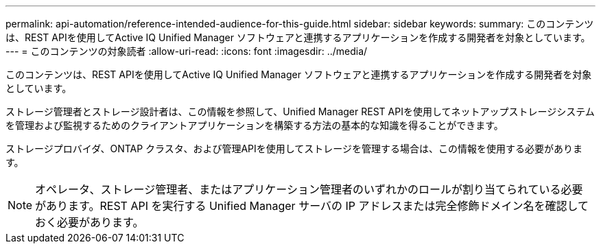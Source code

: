 ---
permalink: api-automation/reference-intended-audience-for-this-guide.html 
sidebar: sidebar 
keywords:  
summary: このコンテンツは、REST APIを使用してActive IQ Unified Manager ソフトウェアと連携するアプリケーションを作成する開発者を対象としています。 
---
= このコンテンツの対象読者
:allow-uri-read: 
:icons: font
:imagesdir: ../media/


[role="lead"]
このコンテンツは、REST APIを使用してActive IQ Unified Manager ソフトウェアと連携するアプリケーションを作成する開発者を対象としています。

ストレージ管理者とストレージ設計者は、この情報を参照して、Unified Manager REST APIを使用してネットアップストレージシステムを管理および監視するためのクライアントアプリケーションを構築する方法の基本的な知識を得ることができます。

ストレージプロバイダ、ONTAP クラスタ、および管理APIを使用してストレージを管理する場合は、この情報を使用する必要があります。

[NOTE]
====
オペレータ、ストレージ管理者、またはアプリケーション管理者のいずれかのロールが割り当てられている必要があります。REST API を実行する Unified Manager サーバの IP アドレスまたは完全修飾ドメイン名を確認しておく必要があります。

====